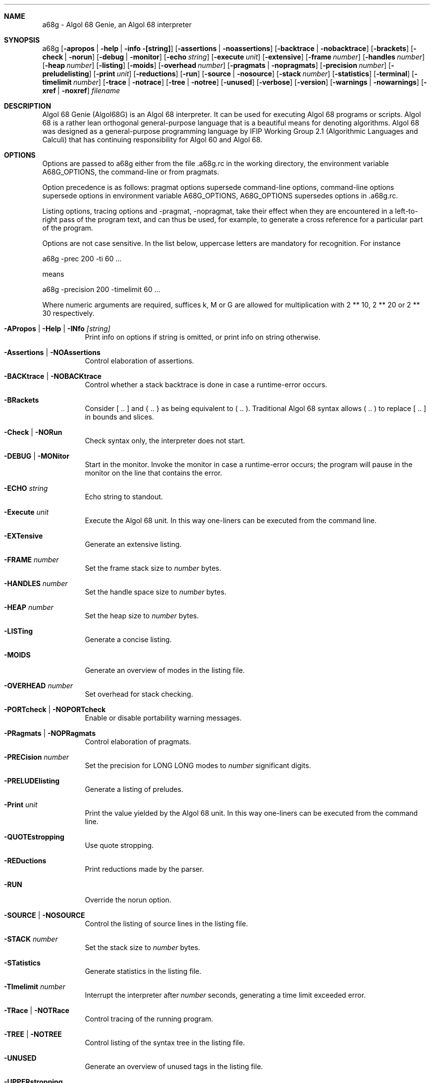 .Dd June 2008
.Dt A68G 1
.
.Sh NAME
a68g \- Algol 68 Genie, an Algol 68 interpreter
.
.Sh SYNOPSIS
a68g
.Op Fl apropos | help | info [string]
.Op Fl assertions | Fl noassertions
.Op Fl backtrace | Fl nobacktrace
.Op Fl brackets
.Op Fl check | Fl norun
.Op Fl debug | Fl monitor
.Op Fl echo Ar string
.Op Fl execute Ar unit
.Op Fl extensive
.Op Fl frame Ar number
.Op Fl handles Ar number
.Op Fl heap Ar number
.Op Fl listing
.Op Fl moids
.Op Fl overhead Ar number
.Op Fl pragmats | Fl nopragmats
.Op Fl precision Ar number
.Op Fl preludelisting
.Op Fl print Ar unit
.Op Fl reductions
.Op Fl run
.Op Fl source | Fl nosource
.Op Fl stack Ar number
.Op Fl statistics
.Op Fl terminal
.Op Fl timelimit Ar number
.Op Fl trace | Fl notrace
.Op Fl tree | Fl notree
.Op Fl unused
.Op Fl verbose
.Op Fl version
.Op Fl warnings | Fl nowarnings
.Op Fl xref | Fl noxref
.Ar filename
.
.Sh DESCRIPTION
Algol 68 Genie (Algol68G) is an Algol 68 interpreter. It can be used for executing Algol 68 programs or scripts. Algol 68 is a rather lean orthogonal general-purpose language that is a beautiful means for denoting algorithms. Algol 68 was designed as a general-purpose programming language by IFIP Working Group 2.1 (Algorithmic Languages and Calculi) that has continuing responsibility for Algol 60 and Algol 68. 
.
.Sh OPTIONS
Options are passed to a68g either from the file .a68g.rc in the working directory, the environment variable A68G_OPTIONS, the command-line or from pragmats. 
.Pp
Option precedence is as follows: pragmat options supersede command-line options, command-line options supersede options in environment variable A68G_OPTIONS, A68G_OPTIONS supersedes options in .a68g.rc. 
.Pp
Listing options, tracing options and -pragmat, -nopragmat, take their effect when they are encountered in a left-to-right pass of the program text, and can thus be used, for example, to generate a cross reference for a particular part of the program. 
.Pp
Options are not case sensitive. In the list below, uppercase letters are mandatory for recognition. For instance
.Pp
    a68g -prec 200 -ti 60 ...
.Pp
means
.Pp
    a68g -precision 200 -timelimit 60 ...
.Pp
Where numeric arguments are required, suffices k, M or G are allowed for multiplication with 2 ** 10, 2 ** 20 or 2 ** 30 respectively.
.Bl -tag -width Ds
.
.It Fl APropos | Help | INfo Ar [string]
Print info on options if string is omitted, or print info on string otherwise.
.
.It Fl Assertions | Fl NOAssertions
Control elaboration of assertions.
.
.It Fl BACKtrace | Fl NOBACKtrace
Control whether a stack backtrace is done in case a runtime-error occurs.
.
.It Fl BRackets
Consider [ .. ] and { .. } as being equivalent to ( .. ). Traditional Algol 68 syntax allows ( .. ) to replace [ .. ] in bounds and slices.
.
.It Fl Check | Fl NORun
Check syntax only, the interpreter does not start.
.
.It Fl DEBUG | Fl MONitor
Start in the monitor. Invoke the monitor in case a runtime-error occurs; the program will pause in the monitor on the line that contains the error.
.
.It Fl ECHO Ar string
Echo string to standout.
.
.It Fl Execute Ar unit
Execute the Algol 68 unit. In this way one-liners can be executed from the command line.
.
.It Fl EXTensive
Generate an extensive listing.
.
.It Fl FRAME Ar number
Set the frame stack size to
.Ar number
bytes.
.
.It Fl HANDLES Ar number
Set the handle space size to
.Ar number
bytes.
.
.It Fl HEAP Ar number
Set the heap size to
.Ar number
bytes.
.
.It Fl LISTing
Generate a concise listing.
.
.It Fl MOIDS
Generate an overview of modes in the listing file.
.
.It Fl OVERHEAD Ar number
Set overhead for stack checking.
.
.It Fl PORTcheck | Fl NOPORTcheck
Enable or disable portability warning messages.
.
.It Fl PRagmats | Fl NOPRagmats
Control elaboration of pragmats.
.
.It Fl PRECision Ar number
Set the precision for LONG LONG modes to
.Ar number
significant digits.
.
.It Fl PRELUDElisting
Generate a listing of preludes.
.
.It Fl Print Ar unit
Print the value yielded by the Algol 68 unit. In this way one-liners can be executed from the command line.
.
.It Fl QUOTEstropping
Use quote stropping.
.
.It Fl REDuctions
Print reductions made by the parser.
.
.It Fl RUN
Override the norun option.
.
.It Fl SOURCE | Fl NOSOURCE
Control the listing of source lines in the listing file.
.
.It Fl STACK Ar number
Set the stack size to
.Ar number
bytes.
.
.It Fl STatistics
Generate statistics in the listing file.
.
.It Fl TImelimit Ar number
Interrupt the interpreter after
.Ar number
seconds, generating a time limit exceeded error.
.
.It Fl TRace | Fl NOTRace
Control tracing of the running program.
.
.It Fl TREE | Fl NOTREE
Control listing of the syntax tree in the listing file.
.
.It Fl UNUSED
Generate an overview of unused tags in the listing file.
.
.It Fl UPPERstropping
Use upper stropping, which is the default stropping regime.
.
.It Fl VERBose
Use verbose mode.
.
.It Fl Version
Print the version of the running image of a68g.
.
.It Fl Warnings | Fl NOWarnings
Enable warning messages or suppress suppressible warning messages.
.
.It Fl Xref | Fl NOXref
Control generation of a cross-reference in the listing file.
.
.El
.
.Sh AUTHOR
Author of Algol68G is Marcel van der Veer <algol68g@xs4all.nl>.

